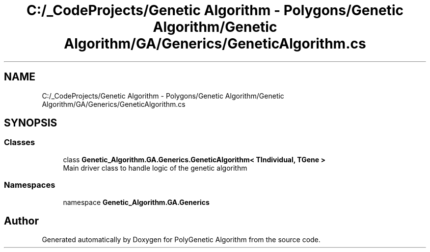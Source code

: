 .TH "C:/_CodeProjects/Genetic Algorithm - Polygons/Genetic Algorithm/Genetic Algorithm/GA/Generics/GeneticAlgorithm.cs" 3 "Sat Sep 16 2017" "Version 1.1.2" "PolyGenetic Algorithm" \" -*- nroff -*-
.ad l
.nh
.SH NAME
C:/_CodeProjects/Genetic Algorithm - Polygons/Genetic Algorithm/Genetic Algorithm/GA/Generics/GeneticAlgorithm.cs
.SH SYNOPSIS
.br
.PP
.SS "Classes"

.in +1c
.ti -1c
.RI "class \fBGenetic_Algorithm\&.GA\&.Generics\&.GeneticAlgorithm< TIndividual, TGene >\fP"
.br
.RI "Main driver class to handle logic of the genetic algorithm "
.in -1c
.SS "Namespaces"

.in +1c
.ti -1c
.RI "namespace \fBGenetic_Algorithm\&.GA\&.Generics\fP"
.br
.in -1c
.SH "Author"
.PP 
Generated automatically by Doxygen for PolyGenetic Algorithm from the source code\&.
